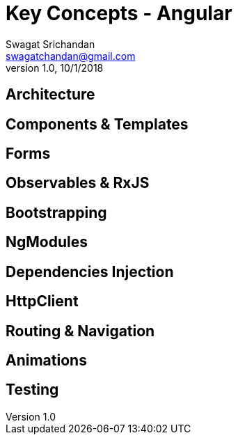 = Key Concepts - Angular
Swagat Srichandan <swagatchandan@gmail.com>
v1.0, 10/1/2018

== Architecture

== Components & Templates

== Forms

== Observables & RxJS

== Bootstrapping

== NgModules

== Dependencies Injection

== HttpClient

== Routing & Navigation

== Animations

== Testing
